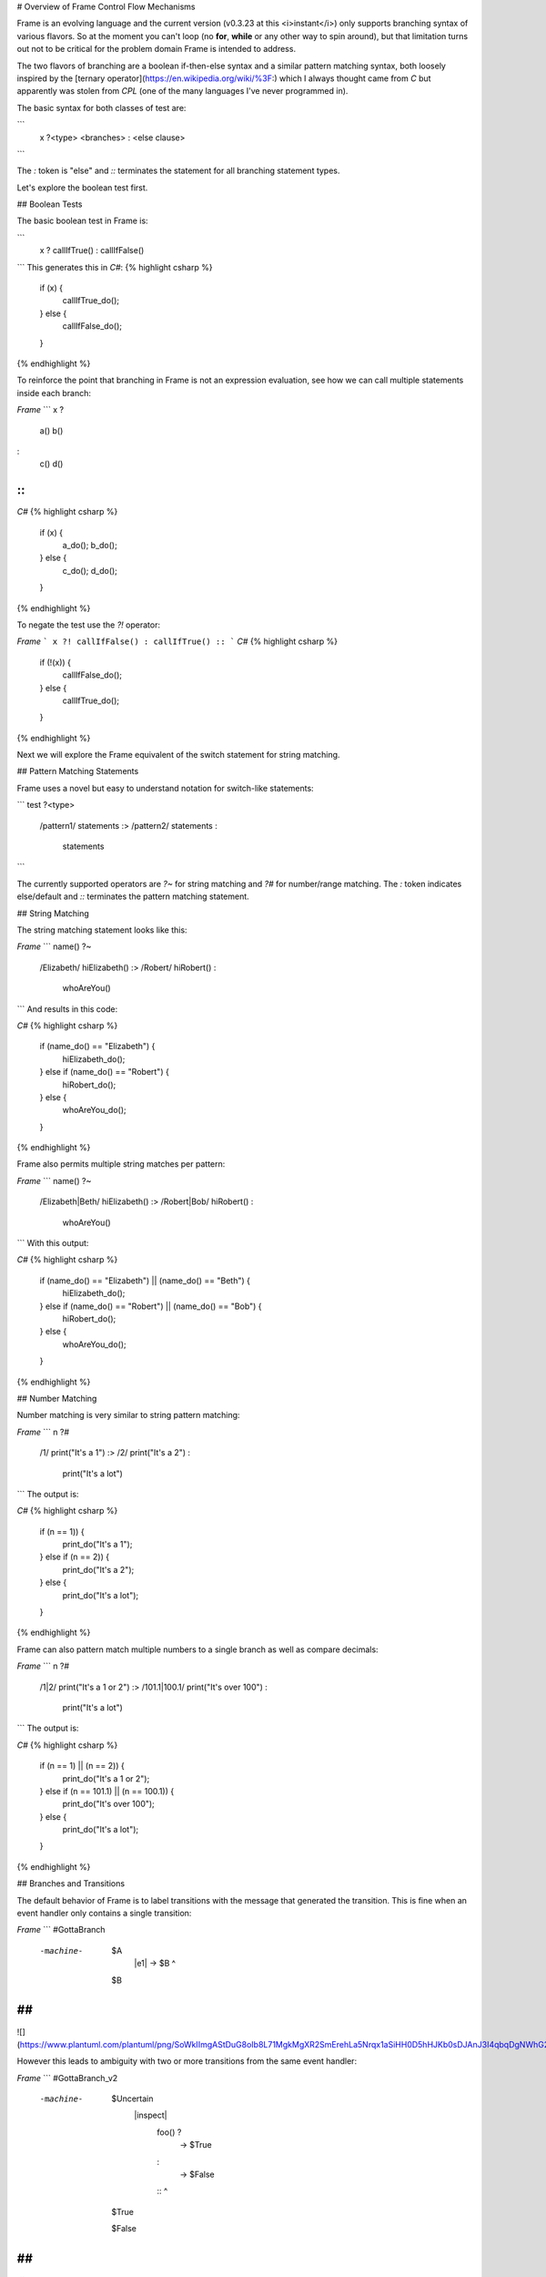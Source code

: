 # Overview of Frame Control Flow Mechanisms

Frame is an evolving language and the current version (v0.3.23 at this <i>instant</i>) only supports branching syntax of various flavors. So at the moment you can't loop (no **for**, **while** or any other way to spin around), but that limitation turns out not to be critical for the problem domain Frame is intended to address.

The two flavors of branching are a boolean if-then-else syntax and a similar pattern matching syntax, both loosely inspired by the [ternary operator](https://en.wikipedia.org/wiki/%3F:) which I always thought came from `C` but apparently was stolen from `CPL` (one of the many languages I've never programmed in).

The basic syntax for both classes of test are:

```
    x ?<type> <branches> : <else clause> ::
```

The `:` token is "else" and `::` terminates the statement for all branching statement types.

Let's explore the boolean test first.

## Boolean Tests

The basic boolean test in Frame is:

```
    x ? callIfTrue() : callIfFalse() ::
```
This generates this in `C#`:
{% highlight csharp %}
    if (x) {
        callIfTrue_do();
    } else {
        callIfFalse_do();
    }
{% endhighlight %}

To reinforce the point that branching in Frame is not an expression evaluation, see how we can call multiple statements inside each branch:

`Frame`
```
x ?
    a()
    b()
:
    c()
    d()
::
```
`C#`
{% highlight csharp %}
    if (x) {
        a_do();
        b_do();
    } else {
        c_do();
        d_do();
    }
{% endhighlight %}


To negate the test use the `?!` operator:

`Frame`
```
x ?! callIfFalse() : callIfTrue() ::
```
`C#`
{% highlight csharp %}
    if (!(x)) {
        callIfFalse_do();
    } else {
        callIfTrue_do();
    }
{% endhighlight %}

Next we will explore the Frame equivalent of the switch statement for string matching.

## Pattern Matching Statements

Frame uses a novel but easy to understand notation for switch-like statements:

```
test ?<type>
    /pattern1/ statements :>
    /pattern2/ statements :
               statements ::
```

The currently supported operators are `?~` for string matching and `?#` for number/range matching. The `:` token indicates else/default and `::` terminates the pattern matching statement.

## String Matching

The string matching statement looks like this:

`Frame`
```
name() ?~
    /Elizabeth/ hiElizabeth()   :>
    /Robert/    hiRobert()      :
                whoAreYou()     ::
```
And results in this code:

`C#`
{% highlight csharp %}
    if (name_do() == "Elizabeth") {
        hiElizabeth_do();
    } else if (name_do() == "Robert") {
        hiRobert_do();
    } else {
        whoAreYou_do();
    }
{% endhighlight %}

Frame also permits multiple string matches per pattern:

`Frame`
```
name() ?~
    /Elizabeth|Beth/ hiElizabeth()   :>
    /Robert|Bob/     hiRobert()      :
                     whoAreYou()     ::
```
With this output:

`C#`
{% highlight csharp %}
    if (name_do() == "Elizabeth") || (name_do() == "Beth") {
        hiElizabeth_do();
    } else if (name_do() == "Robert") || (name_do() == "Bob") {
        hiRobert_do();
    } else {
        whoAreYou_do();
    }
{% endhighlight %}

## Number Matching

Number matching is very similar to string pattern matching:

`Frame`
```
n ?#
    /1/ print("It's a 1")   :>
    /2/ print("It's a 2")   :
        print("It's a lot") ::
```
The output is:

`C#`
{% highlight csharp %}
    if (n == 1)) {
        print_do("It's a 1");
    } else if (n == 2)) {
        print_do("It's a 2");
    } else {
        print_do("It's a lot");
    }
{% endhighlight %}

Frame can also pattern match multiple numbers to a single branch as well as compare decimals:

`Frame`
```
n ?#
    /1|2/           print("It's a 1 or 2")  :>
    /101.1|100.1/   print("It's over 100")  :
                    print("It's a lot")     ::
```
The output is:

`C#`
{% highlight csharp %}
    if (n == 1) || (n == 2)) {
        print_do("It's a 1 or 2");
    } else if (n == 101.1) || (n == 100.1)) {
        print_do("It's over 100");
    } else {
        print_do("It's a lot");
    }
{% endhighlight %}

## Branches and Transitions

The default behavior of Frame is to label transitions with the message that generated the transition. This is fine when an event handler only contains a single transition:

`Frame`
```
#GottaBranch

  -machine-

    $A
        |e1| -> $B ^

    $B

##
```

![](https://www.plantuml.com/plantuml/png/SoWkIImgAStDuG8oIb8L71MgkMgXR2SmErehLa5Nrqx1aSiHH0D5hHJKb0sDJAnJ3I4qbqDgNWhG2000)

However this leads to ambiguity with two or more transitions from the same event handler:

`Frame`
```
#GottaBranch_v2

  -machine-

    $Uncertain
        |inspect|
            foo() ?
                -> $True
            :
                -> $False
            :: ^

    $True

    $False

##
```

![](https://www.plantuml.com/plantuml/png/SoWkIImgAStDuG8oIb8LGlEIKujA4ZFp5AgvQg5Y8KMbgKXSjyISOWW_MYjMGLVN3g692yu2YKCqMYceAHiQcLXdvXKNf2QNG3Ye2i56ubBfa9gN0dGV0000)

Transition labels provide clarity as to which transition is which:

`Frame`
```
#GottaBranch_v3

  -machine-

    $Uncertain
        |inspect|
            foo() ?
                -> "true foo" $True
            :
                -> "foo not true" $False
            :: ^

    $True

    $False

##
```

![](https://www.plantuml.com/plantuml/png/SoWkIImgAStDuG8oIb8LGlEIKujA4ZFp5AgvQg5Y8KMbgKXSjyISOWW_MYjMGLVN3g692yu2YKCqMYcKWAYq_7nKMQWvLY0PXRpy4h0oBeVKl1IWQm00)


## Conclusion

The three core branching statements - boolean test, string pattern match and number pattern match - provide a surprisingly useful set of functionality for most common branching needs despite currently being rather limited in expressive power. Look for advancement in the robustness and capability of the pattern matching statements in the future.
